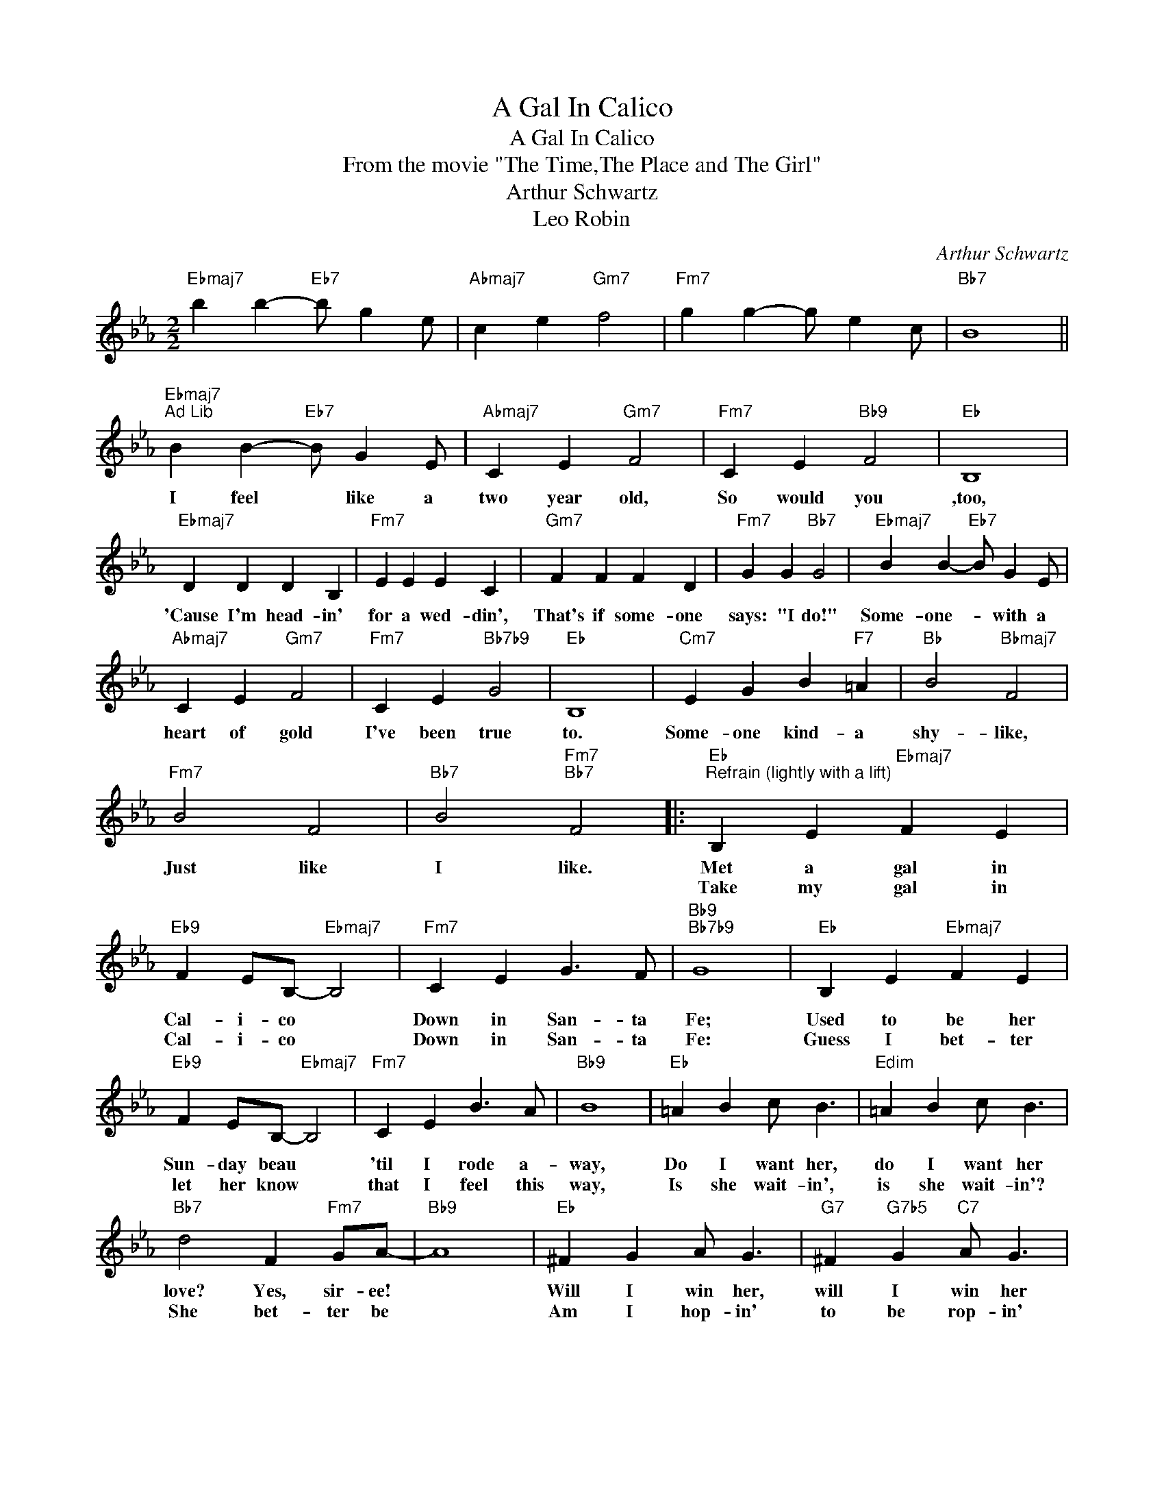 X:1
T:A Gal In Calico
T:A Gal In Calico
T:From the movie "The Time,The Place and The Girl"
T:Arthur Schwartz
T:Leo Robin
C:Arthur Schwartz
Z:All Rights Reserved
L:1/4
M:2/2
K:Eb
V:1 treble 
%%MIDI program 40
%%MIDI control 7 100
%%MIDI control 10 64
V:1
"Ebmaj7" b b-"Eb7" b/ g e/ |"Abmaj7" c e"Gm7" f2 |"Fm7" g g- g/ e c/ |"Bb7" B4 || %4
w: ||||
w: ||||
"Ebmaj7""^Ad Lib" B B-"Eb7" B/ G E/ |"Abmaj7" C E"Gm7" F2 |"Fm7" C E"Bb9" F2 |"Eb" B,4 | %8
w: I feel * like a|two year old,|So would you|,too,|
w: ||||
"Ebmaj7" D D D B, |"Fm7" E E E C |"Gm7" F F F D |"Fm7" G G"Bb7" G2 |"Ebmaj7" B B-"Eb7" B/ G E/ | %13
w: 'Cause I'm head- in'|for a wed- din',|That's if some- one|says: "I do!"|Some- one- * with a|
w: |||||
"Abmaj7" C E"Gm7" F2 |"Fm7" C E"Bb7b9" G2 |"Eb" B,4 |"Cm7" E G B"F7" =A |"Bb" B2"Bbmaj7" F2 | %18
w: heart of gold|I've been true|to.|Some- one kind- a|shy- like,|
w: |||||
"Fm7" B2 F2 |"Bb7" B2"Fm7""Bb7" F2 |:"Eb""^Refrain (lightly with a lift)" B, E"Ebmaj7" F E | %21
w: Just like|I like.|Met a gal in|
w: ||Take my gal in|
"Eb9" F E/B,/-"Ebmaj7" B,2 |"Fm7" C E G3/2 F/ |"Bb9""Bb7b9" G4 |"Eb" B, E"Ebmaj7" F E | %25
w: Cal- i- co *|Down in San- ta|Fe;|Used to be her|
w: Cal- i- co *|Down in San- ta|Fe:|Guess I bet- ter|
"Eb9" F E/B,/-"Ebmaj7" B,2 |"Fm7" C E B3/2 A/ |"Bb9" B4 |"Eb" =A B c/ B3/2 |"Edim" =A B c/ B3/2 | %30
w: Sun- day beau *|'til I rode a-|way,|Do I want her,|do I want her|
w: let her know *|that I feel this|way,|Is she wait- in',|is she wait- in'?|
"Bb7" d2 F"Fm7" G/A/- |"Bb9" A4 |"Eb" ^F G A/ G3/2 |"G7" ^F"G7b5" G"C7" A/ G3/2 | %34
w: love? Yes, sir- ee!||Will I win her,|will I win her|
w: She bet- ter be||Am I hop- in'|to be rop- in'|
"F9" c2 C E/"Bb9"F/- | F4 |"Eb" B, E"Ebmaj7" F E |"Eb6" F E/B,/-"Ebmaj7" B,2 |"Fm7" C E G3/2 F/ | %39
w: love? Wait 'n see!||Work- in' with a|Ro- de- o, *|Go from town to|
w: her? Yes, sir- ee||Gon- na quit the|Ro- de- o, *|Gon- na set- tle|
"Bb9""Bb7b9" G4 |"Eb" B, E"Ebmaj7" F E |"Eb6" F E/B,/-"Ebmaj7" B,2 |"Fm7" C E B3/2 A/ | %43
w: town.|See most ev- 'ry|kind- a gal, *|Ev- 'ry kind- a|
w: down,|Buy a bolt of|cal- i- co *|For a wed- din'|
"Bb9" B3 z/ B/ |"Eb" =A B c B |"Bbm7""Eb7" _d3 c/>e/ |"Abmaj7" B3"Fm7" A/>c/ | %47
w: gown. But|who made my heart|sing Yip- pee|Yi! Yip- pee|
w: gown. Then|will I fence her|in Yip- pee|Yi! Yip- pee|
"G7""C7""F9b5" G3"Bb7" F |"Eb" B, E"Cm7" F E |"Fm7" G3"Bb9" F |1"Eb" E- E/>c/"Fm7" B- B/>G/ || %51
w: Yo! My|lit- tle gal in|Cal- i|co * * * * *|
w: Yo! My|lit- tle gal in|Cal- i-||
"Eb" E- E/>C/"Bb7" B,2 :|2"Eb" E- E/>f/"Fm7" e-"Bb7" e/>c'/ ||"Eb" b3 z |] %54
w: |co- * * * * *||
w: |||

